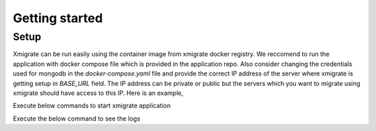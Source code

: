 Getting started
=====
.. _setup:
.. _project:
.. _migration:

Setup
-----

Xmigrate can be run easily using the container image from xmigrate docker registry. We reccomend to
run the application with docker compose file which is provided in the application repo.
Also consider changing the credentials used for mongodb in the `docker-compose.yaml` file and provide
the correct IP address of the server where xmigrate is getting setup in `BASE_URL` field. The IP address 
can be private or public but the servers which you want to migrate using xmigrate should have access to this IP.
Here is an example,

.. code-block:: bash
   BASE_URL: http://24.142.113.45:8000/api



Execute below commands to start xmigrate application

.. code-block:: bash
   git clone https://github.com/xmigrate/xmigrate.git
   cd xmigrate
   docker-compose up -d


Execute the below command to see the logs

.. code-block:: bash
   docker-compose -f app

